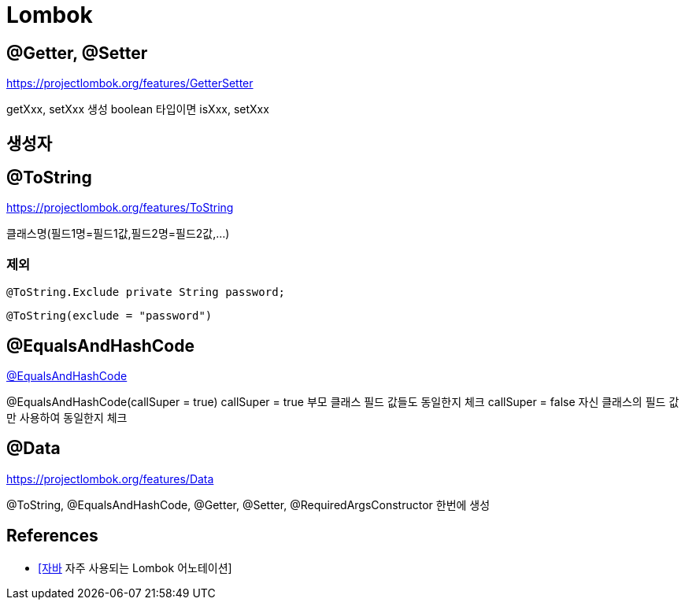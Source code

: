 = Lombok

== @Getter, @Setter
https://projectlombok.org/features/GetterSetter

getXxx, setXxx 생성
boolean 타입이면 isXxx, setXxx

== 생성자


== @ToString
https://projectlombok.org/features/ToString

클래스명(필드1명=필드1값,필드2명=필드2값,...)

=== 제외
----
@ToString.Exclude private String password;
----

----
@ToString(exclude = "password")
----


== @EqualsAndHashCode
https://projectlombok.org/features/EqualsAndHashCode[@EqualsAndHashCode]

@EqualsAndHashCode(callSuper = true)
callSuper = true 부모 클래스 필드 값들도 동일한지 체크
callSuper = false 자신 클래스의 필드 값만 사용하여 동일한지 체크


== @Data
https://projectlombok.org/features/Data

@ToString, @EqualsAndHashCode, @Getter, @Setter, @RequiredArgsConstructor 한번에 생성


== References
* https://www.daleseo.com/lombok-popular-annotations/[[자바] 자주 사용되는 Lombok 어노테이션]
